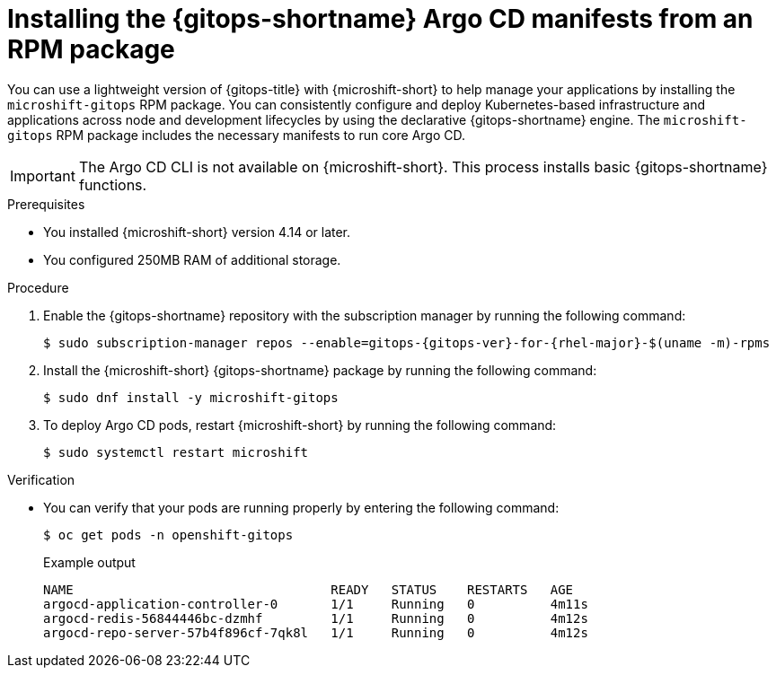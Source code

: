 // Module included in the following assemblies:
//
// microshift/microshift-install-optional-rpms.adoc

:_mod-docs-content-type: PROCEDURE
[id="microshift-installing-rpms-for-gitops_{context}"]
= Installing the {gitops-shortname} Argo CD manifests from an RPM package

[role="_abstract"]
You can use a lightweight version of {gitops-title} with {microshift-short} to help manage your applications by installing the `microshift-gitops` RPM package. You can consistently configure and deploy Kubernetes-based infrastructure and applications across node and development lifecycles by using the declarative {gitops-shortname} engine. The `microshift-gitops` RPM package includes the necessary manifests to run core Argo CD.

[IMPORTANT]
====
The Argo CD CLI is not available on {microshift-short}. This process installs basic {gitops-shortname} functions.
====

.Prerequisites

* You installed {microshift-short} version 4.14 or later.
* You configured 250MB RAM of additional storage.

.Procedure

. Enable the {gitops-shortname} repository with the subscription manager by running the following command:
+
[source,terminal,subs="attributes+"]
----
$ sudo subscription-manager repos --enable=gitops-{gitops-ver}-for-{rhel-major}-$(uname -m)-rpms
----

. Install the {microshift-short} {gitops-shortname} package by running the following command:
+
[source,terminal]
----
$ sudo dnf install -y microshift-gitops
----

. To deploy Argo CD pods, restart {microshift-short} by running the following command:
+
[source,terminal]
----
$ sudo systemctl restart microshift
----

.Verification

* You can verify that your pods are running properly by entering the following command:
+
[source,terminal]
----
$ oc get pods -n openshift-gitops
----
+
.Example output
[source,terminal]
----
NAME                                  READY   STATUS    RESTARTS   AGE
argocd-application-controller-0       1/1     Running   0          4m11s
argocd-redis-56844446bc-dzmhf         1/1     Running   0          4m12s
argocd-repo-server-57b4f896cf-7qk8l   1/1     Running   0          4m12s
----
